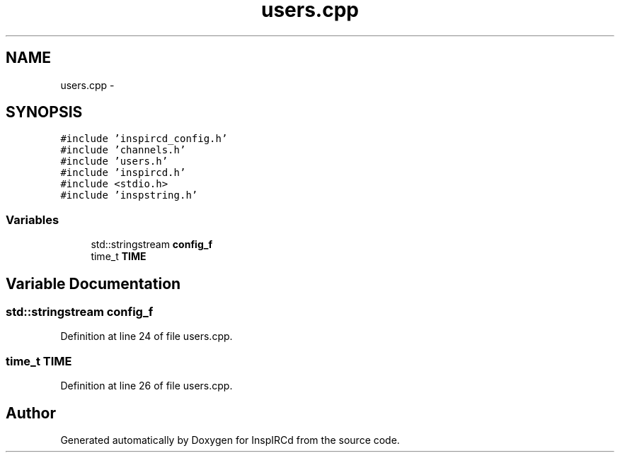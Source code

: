 .TH "users.cpp" 3 "15 Apr 2005" "InspIRCd" \" -*- nroff -*-
.ad l
.nh
.SH NAME
users.cpp \- 
.SH SYNOPSIS
.br
.PP
\fC#include 'inspircd_config.h'\fP
.br
\fC#include 'channels.h'\fP
.br
\fC#include 'users.h'\fP
.br
\fC#include 'inspircd.h'\fP
.br
\fC#include <stdio.h>\fP
.br
\fC#include 'inspstring.h'\fP
.br

.SS "Variables"

.in +1c
.ti -1c
.RI "std::stringstream \fBconfig_f\fP"
.br
.ti -1c
.RI "time_t \fBTIME\fP"
.br
.in -1c
.SH "Variable Documentation"
.PP 
.SS "std::stringstream \fBconfig_f\fP"
.PP
Definition at line 24 of file users.cpp.
.SS "time_t \fBTIME\fP"
.PP
Definition at line 26 of file users.cpp.
.SH "Author"
.PP 
Generated automatically by Doxygen for InspIRCd from the source code.
